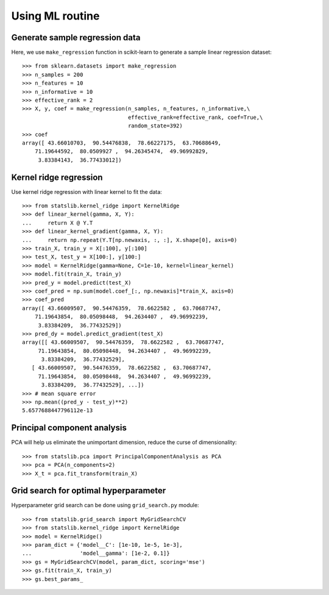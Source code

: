 Using ML routine
================

Generate sample regression data
-------------------------------

Here, we use ``make_regression`` function in scikit-learn to generate a sample linear regression dataset::

    >>> from sklearn.datasets import make_regression
    >>> n_samples = 200
    >>> n_features = 10
    >>> n_informative = 10
    >>> effective_rank = 2
    >>> X, y, coef = make_regression(n_samples, n_features, n_informative,\
                                     effective_rank=effective_rank, coef=True,\
                                     random_state=392)
    >>> coef
    array([ 43.66010703,  90.54476838,  78.66227175,  63.70688649,
        71.19644592,  80.0509927 ,  94.26345474,  49.96992829,
         3.83384143,  36.77433012])


Kernel ridge regression
-----------------------

Use kernel ridge regression with linear kernel to fit the data::

    >>> from statslib.kernel_ridge import KernelRidge
    >>> def linear_kernel(gamma, X, Y):
    ...     return X @ Y.T
    >>> def linear_kernel_gradient(gamma, X, Y):
    ...     return np.repeat(Y.T[np.newaxis, :, :], X.shape[0], axis=0)
    >>> train_X, train_y = X[:100], y[:100]
    >>> test_X, test_y = X[100:], y[100:]
    >>> model = KernelRidge(gamma=None, C=1e-10, kernel=linear_kernel)
    >>> model.fit(train_X, train_y)
    >>> pred_y = model.predict(test_X)
    >>> coef_pred = np.sum(model.coef_[:, np.newaxis]*train_X, axis=0)
    >>> coef_pred
    array([ 43.66009507,  90.54476359,  78.6622582 ,  63.70687747,
        71.19643854,  80.05098448,  94.2634407 ,  49.96992239,
         3.83384209,  36.77432529])
    >>> pred_dy = model.predict_gradient(test_X)
    array([[ 43.66009507,  90.54476359,  78.6622582 ,  63.70687747,
         71.19643854,  80.05098448,  94.2634407 ,  49.96992239,
          3.83384209,  36.77432529],
       [ 43.66009507,  90.54476359,  78.6622582 ,  63.70687747,
         71.19643854,  80.05098448,  94.2634407 ,  49.96992239,
          3.83384209,  36.77432529], ...])
    >>> # mean square error
    >>> np.mean((pred_y - test_y)**2)
    5.6577688447796112e-13


Principal component analysis
----------------------------

PCA will help us eliminate the unimportant dimension, reduce the curse of dimensionality::

    >>> from statslib.pca import PrincipalComponentAnalysis as PCA
    >>> pca = PCA(n_components=2)
    >>> X_t = pca.fit_transform(train_X)


Grid search for optimal hyperparameter
--------------------------------------

Hyperparameter grid search can be done using ``grid_search.py`` module::

    >>> from statslib.grid_search import MyGridSearchCV
    >>> from statslib.kernel_ridge import KernelRidge
    >>> model = KernelRidge()
    >>> param_dict = {'model__C': [1e-10, 1e-5, 1e-3],
    ...               'model__gamma': [1e-2, 0.1]}
    >>> gs = MyGridSearchCV(model, param_dict, scoring='mse')
    >>> gs.fit(train_X, train_y)
    >>> gs.best_params_



